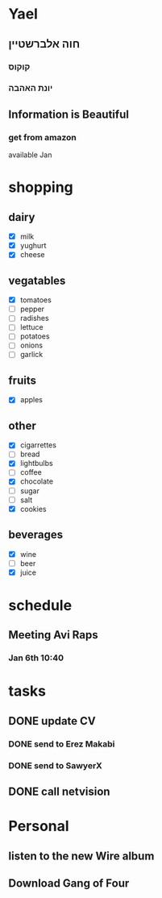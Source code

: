 * Yael
** חוה אלברשטיין
*** קוקוס
*** יונת האהבה
** Information is Beautiful
*** get from amazon

available Jan 

* shopping
** dairy
- [X] milk
- [X] yughurt
- [X] cheese
** vegatables
- [X] tomatoes
- [ ] pepper
- [ ] radishes 
- [ ] lettuce
- [ ] potatoes
- [ ] onions
- [ ] garlick
** fruits
- [X] apples
** other
- [X] cigarrettes
- [-] bread
- [X] lightbulbs
- [-] coffee
- [X] chocolate
- [ ] sugar
- [ ] salt 
- [X] cookies
** beverages
- [X] wine
- [ ] beer
- [X] juice

* schedule
** Meeting Avi Raps
*** Jan 6th 10:40

* tasks
** DONE update CV
*** DONE send to Erez Makabi
*** DONE send to SawyerX
** DONE call netvision
* Personal
** listen to the new Wire album
** Download Gang of Four
